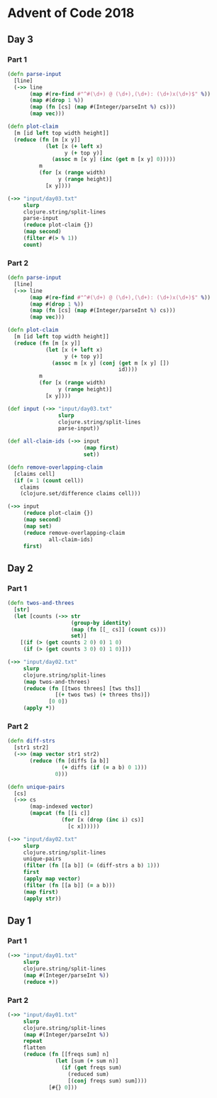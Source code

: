 * Advent of Code 2018
** Day 3
*** Part 1
#+BEGIN_SRC clojure :results pp
  (defn parse-input
    [line]
    (->> line
         (map #(re-find #"^#(\d+) @ (\d+),(\d+): (\d+)x(\d+)$" %))
         (map #(drop 1 %))
         (map (fn [cs] (map #(Integer/parseInt %) cs)))
         (map vec)))

  (defn plot-claim
    [m [id left top width height]]
    (reduce (fn [m [x y]]
              (let [x (+ left x)
                    y (+ top y)]
                (assoc m [x y] (inc (get m [x y] 0)))))
            m
            (for [x (range width)
                  y (range height)]
              [x y])))

  (->> "input/day03.txt"
       slurp
       clojure.string/split-lines
       parse-input
       (reduce plot-claim {})
       (map second)
       (filter #(> % 1))
       count)
#+END_SRC

#+RESULTS:
: 100595

*** Part 2
#+BEGIN_SRC clojure :results pp
  (defn parse-input
    [line]
    (->> line
         (map #(re-find #"^#(\d+) @ (\d+),(\d+): (\d+)x(\d+)$" %))
         (map #(drop 1 %))
         (map (fn [cs] (map #(Integer/parseInt %) cs)))
         (map vec)))

  (defn plot-claim
    [m [id left top width height]]
    (reduce (fn [m [x y]]
              (let [x (+ left x)
                    y (+ top y)]
                (assoc m [x y] (conj (get m [x y] [])
                                     id))))
            m
            (for [x (range width)
                  y (range height)]
              [x y])))

  (def input (->> "input/day03.txt"
                  slurp
                  clojure.string/split-lines
                  parse-input))

  (def all-claim-ids (->> input
                          (map first)
                          set))

  (defn remove-overlapping-claim
    [claims cell]
    (if (= 1 (count cell))
      claims
      (clojure.set/difference claims cell)))

  (->> input
       (reduce plot-claim {})
       (map second)
       (map set)
       (reduce remove-overlapping-claim
               all-claim-ids)
       first)
#+END_SRC

#+RESULTS:
: 415

** Day 2
*** Part 1
#+BEGIN_SRC clojure :results pp
  (defn twos-and-threes
    [str]
    (let [counts (->> str
                      (group-by identity)
                      (map (fn [[_ cs]] (count cs)))
                      set)]
      [(if (> (get counts 2 0) 0) 1 0)
       (if (> (get counts 3 0) 0) 1 0)]))

  (->> "input/day02.txt"
       slurp
       clojure.string/split-lines
       (map twos-and-threes)
       (reduce (fn [[twos threes] [tws ths]]
                 [(+ twos tws) (+ threes ths)])
               [0 0])
       (apply *))
#+END_SRC

#+RESULTS:
: 5928

*** Part 2
#+BEGIN_SRC clojure :results pp
  (defn diff-strs
    [str1 str2]
    (->> (map vector str1 str2)
         (reduce (fn [diffs [a b]]
                   (+ diffs (if (= a b) 0 1)))
                 0)))

  (defn unique-pairs
    [cs]
    (->> cs
         (map-indexed vector)
         (mapcat (fn [[i c]]
                   (for [x (drop (inc i) cs)]
                     [c x])))))

  (->> "input/day02.txt"
       slurp
       clojure.string/split-lines
       unique-pairs
       (filter (fn [[a b]] (= (diff-strs a b) 1)))
       first
       (apply map vector)
       (filter (fn [[a b]] (= a b)))
       (map first)
       (apply str))
#+END_SRC

#+RESULTS:
: "bqlporuexkwzyabnmgjqctvfs"

** Day 1
*** Part 1
#+BEGIN_SRC clojure :results pp
  (->> "input/day01.txt"
       slurp
       clojure.string/split-lines
       (map #(Integer/parseInt %))
       (reduce +))
#+END_SRC

#+RESULTS:
: 484

*** Part 2
#+BEGIN_SRC clojure :results pp
  (->> "input/day01.txt"
       slurp
       clojure.string/split-lines
       (map #(Integer/parseInt %))
       repeat
       flatten
       (reduce (fn [[freqs sum] n]
                 (let [sum (+ sum n)]
                   (if (get freqs sum)
                     (reduced sum)
                     [(conj freqs sum) sum])))
               [#{} 0]))
#+END_SRC

#+RESULTS:
: 367
